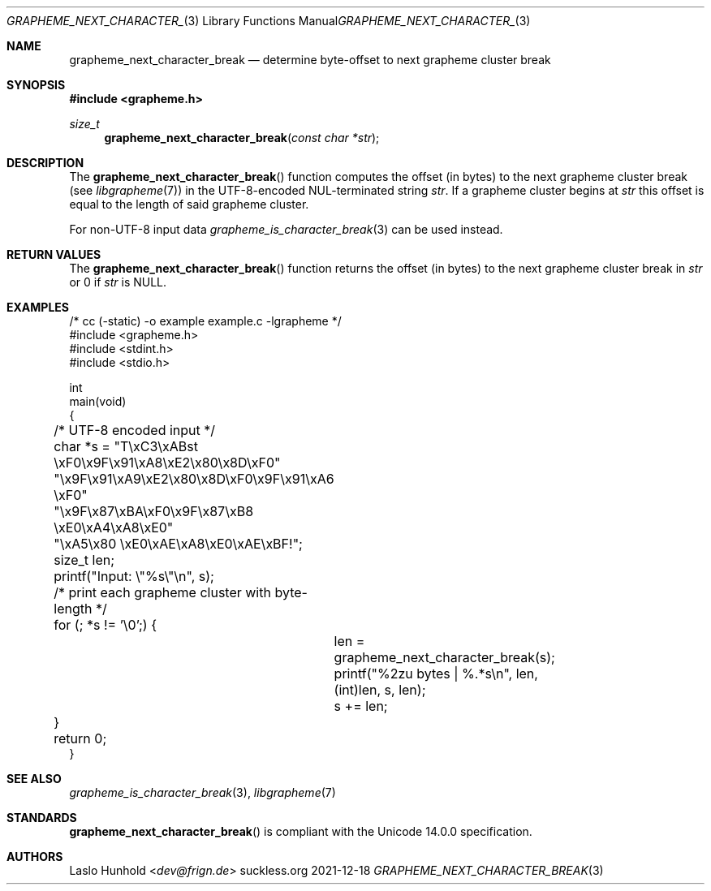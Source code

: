 .Dd 2021-12-18
.Dt GRAPHEME_NEXT_CHARACTER_BREAK 3
.Os suckless.org
.Sh NAME
.Nm grapheme_next_character_break
.Nd determine byte-offset to next grapheme cluster break
.Sh SYNOPSIS
.In grapheme.h
.Ft size_t
.Fn grapheme_next_character_break "const char *str"
.Sh DESCRIPTION
The
.Fn grapheme_next_character_break
function computes the offset (in bytes) to the next grapheme
cluster break (see
.Xr libgrapheme 7 )
in the UTF-8-encoded NUL-terminated string
.Va str .
If a grapheme cluster begins at
.Va str
this offset is equal to the length of said grapheme cluster.
.Pp
For non-UTF-8 input data
.Xr grapheme_is_character_break 3
can be used instead.
.Sh RETURN VALUES
The
.Fn grapheme_next_character_break
function returns the offset (in bytes) to the next grapheme cluster
break in
.Va str
or 0 if
.Va str
is
.Dv NULL .
.Sh EXAMPLES
.Bd -literal
/* cc (-static) -o example example.c -lgrapheme */
#include <grapheme.h>
#include <stdint.h>
#include <stdio.h>

int
main(void)
{
	/* UTF-8 encoded input */
	char *s = "T\\xC3\\xABst \\xF0\\x9F\\x91\\xA8\\xE2\\x80\\x8D\\xF0"
	          "\\x9F\\x91\\xA9\\xE2\\x80\\x8D\\xF0\\x9F\\x91\\xA6 \\xF0"
	          "\\x9F\\x87\\xBA\\xF0\\x9F\\x87\\xB8 \\xE0\\xA4\\xA8\\xE0"
	          "\\xA5\\x80 \\xE0\\xAE\\xA8\\xE0\\xAE\\xBF!";
	size_t len;

	printf("Input: \\"%s\\"\\n", s);

	/* print each grapheme cluster with byte-length */
	for (; *s != '\\0';) {
		len = grapheme_next_character_break(s);
		printf("%2zu bytes | %.*s\\n", len, (int)len, s, len);
		s += len;
	}

	return 0;
}
.Ed
.Sh SEE ALSO
.Xr grapheme_is_character_break 3 ,
.Xr libgrapheme 7
.Sh STANDARDS
.Fn grapheme_next_character_break
is compliant with the Unicode 14.0.0 specification.
.Sh AUTHORS
.An Laslo Hunhold Aq Mt dev@frign.de
